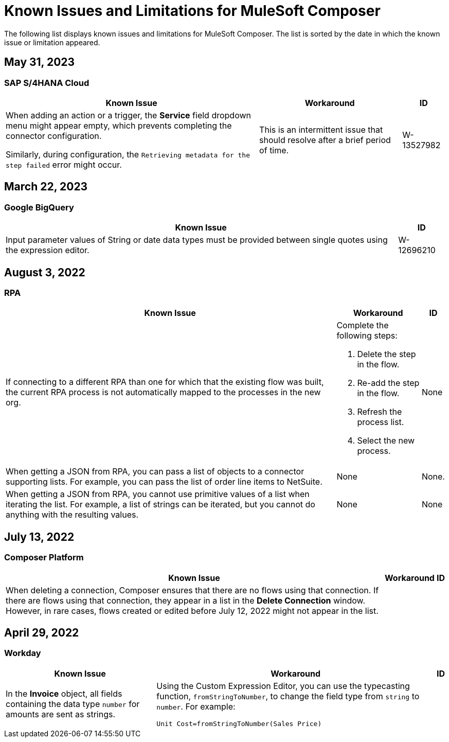 = Known Issues and Limitations for MuleSoft Composer

The following list displays known issues and limitations for MuleSoft Composer. The list is sorted by the date in which the known issue or limitation appeared.

== May 31, 2023

=== SAP S/4HANA Cloud

[%header%autowidth.spread]

|===

|Known Issue |Workaround |ID

|When adding an action or a trigger, the *Service* field dropdown menu might appear empty, which prevents completing the connector configuration.

Similarly, during configuration, the `Retrieving metadata for the step failed` error might occur. | This is an intermittent issue that should resolve after a brief period of time. | W-13527982
|===

== March 22, 2023

=== Google BigQuery

[%header%autowidth.spread]

|===

|Known Issue|ID

|Input parameter values of String or date data types must be provided between single quotes using the expression editor. | W-12696210
|===

== August 3, 2022

//include::_partials/rpa-ki.adoc[]
=== RPA

[%header%autowidth.spread]

|===

|Known Issue |Workaround |ID

|If connecting to a different RPA than one for which that the existing flow was built, the current RPA process is not automatically mapped to the processes in the new org.

a| Complete the following steps:

. Delete the step in the flow.
. Re-add the step in the flow.
. Refresh the process list.
. Select the new process.
| None

|When getting a JSON from RPA, you can pass a list of objects to a connector supporting lists. For example, you can pass the list of order line items to NetSuite. |None | None.

|When getting a JSON from RPA, you cannot use primitive values of a list when iterating the list. For example, a list of strings can be iterated, but you cannot do anything with the resulting values. |None |None

|===


== July 13, 2022

=== Composer Platform

[%header%autowidth.spread]

|===

|Known Issue|Workaround |ID

|When deleting a connection, Composer ensures that there are no flows using that connection. If there are flows using that connection, they appear in a list in the *Delete Connection* window.  However, in rare cases, flows created or edited before July 12, 2022 might not appear in the list. | |
|===

== April 29, 2022

//include::_partials/workday-ki.adoc[]

=== Workday

[%header%autowidth.spread]

|===

|Known Issue |Workaround |ID

|In the *Invoice* object, all fields containing the data type `number` for amounts are sent as strings. | Using the Custom Expression Editor, you can use the typecasting function, `fromStringToNumber`, to change the field type from `string` to `number`. For example: +

`Unit Cost=fromStringToNumber(Sales Price)` + |

|===
